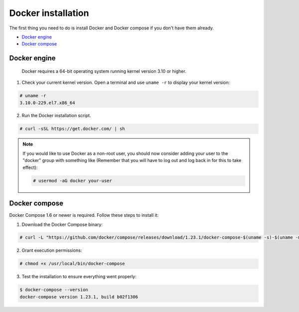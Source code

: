 .. Copyright (C) 2018 Wazuh, Inc.

.. _docker-installation:

Docker installation
===================

The first thing you need to do is install Docker and Docker compose if you don't have them already.

- `Docker engine`_
- `Docker compose`_

Docker engine
----------------------------------------------

 Docker requires a 64-bit operating system running kernel version 3.10 or higher. 

1. Check your current kernel version. Open a terminal and use ``uname -r`` to display your kernel version:

.. code-block:: console

  # uname -r
  3.10.0-229.el7.x86_64


2. Run the Docker installation script.

.. code-block:: console

   # curl -sSL https://get.docker.com/ | sh

.. note:: If you would like to use Docker as a non-root user, you should now consider adding your user to the "docker" group with something like (Remember that you will have to log out and log back in for this to take effect):

	.. code-block:: console

	  # usermod -aG docker your-user


Docker compose
----------------------------------------------

Docker Compose 1.6 or newer is required. Follow these steps to install it:

1. Download the Docker Compose binary:

.. code-block:: console

  # curl -L "https://github.com/docker/compose/releases/download/1.23.1/docker-compose-$(uname -s)-$(uname -m)" -o /usr/local/bin/docker-compose

2. Grant execution permissions:

.. code-block:: console

  # chmod +x /usr/local/bin/docker-compose

3. Test the installation to ensure everything went properly:

.. code-block:: console

  $ docker-compose --version
  docker-compose version 1.23.1, build b02f1306
